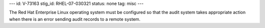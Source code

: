 ---
id: V-73163
stig_id: RHEL-07-030321
status: none
tag: misc
---

The Red Hat Enterprise Linux operating system must be configured so that the audit system takes appropriate action when there is an error sending audit records to a remote system.
